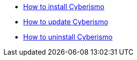 
* xref:docs_17.adoc[How to install Cyberismo]
* xref:docs_19.adoc[How to update Cyberismo]
* xref:docs_24.adoc[How to uninstall Cyberismo]
